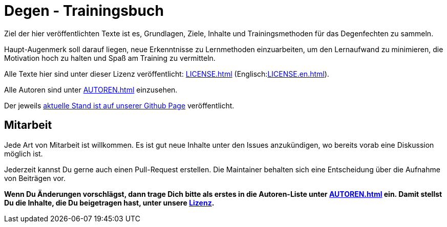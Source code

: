 = Degen - Trainingsbuch

Ziel der hier veröffentlichten Texte ist es, Grundlagen, Ziele, Inhalte und Trainingsmethoden für das Degenfechten zu sammeln.

Haupt-Augenmerk soll darauf liegen, neue Erkenntnisse zu Lernmethoden einzuarbeiten, um den Lernaufwand zu minimieren, die Motivation hoch zu halten und Spaß am Training zu vermitteln.

Alle Texte hier sind unter dieser Lizenz veröffentlicht: xref:LICENSE.adoc[] (Englisch:xref:LICENSE.en.adoc[]).

Alle Autoren sind unter xref:AUTOREN.adoc[] einzusehen.

Der jeweils https://www.fintenfisch.de/[aktuelle Stand ist auf unserer Github Page] veröffentlicht.

== Mitarbeit

Jede Art von Mitarbeit ist willkommen. Es ist gut neue Inhalte unter den Issues anzukündigen, wo bereits vorab eine Diskussion möglich ist.

Jederzeit kannst Du gerne auch einen Pull-Request erstellen. Die Maintainer behalten sich eine Entscheidung über die Aufnahme von Beiträgen vor.

*Wenn Du Änderungen vorschlägst, dann trage Dich bitte als erstes in die Autoren-Liste unter xref:AUTOREN.adoc[] ein. Damit stellst Du die Inhalte, die Du beigetragen hast, unter unsere xref:LICENSE.adoc[Lizenz].*
